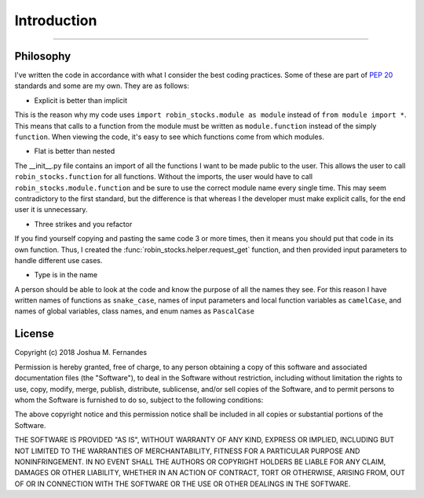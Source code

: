 
Introduction
============

----

.. image:: _static/pics/wolf.jpg

Philosophy
----------

I've written the code in accordance with what I consider the best coding practices.
Some of these are part of `PEP 20 <https://www.python.org/dev/pep-0020>`_ standards and some are my own. They are as follows:

* Explicit is better than implicit

This is the reason why my code uses ``import robin_stocks.module as module`` instead of ``from module import *``.
This means that calls to a function from the module must be written as ``module.function`` instead of the simply
``function``. When viewing the code, it's easy to see which functions come from which modules.

* Flat is better than nested

The __init__.py file contains an import of all the functions I want to be made public to the user. This allows
the user to call ``robin_stocks.function`` for all functions. Without the imports, the user would have to call
``robin_stocks.module.function`` and be sure to use the correct module name every single time. This may seem contradictory
to the first standard, but the difference is that whereas I the developer must make explicit calls, for the end user it is
unnecessary.

* Three strikes and you refactor

If you find yourself copying and pasting the same code 3 or more times, then it means you should put that code in
its own function. Thus, I created the :func:`robin_stocks.helper.request_get` function, and then provided input parameters to
handle different use cases.

* Type is in the name

A person should be able to look at the code and know the purpose of all the names they see. For this reason
I have written names of functions as ``snake_case``, names of input parameters and local function variables as
``camelCase``, and names of global variables, class names, and enum names as ``PascalCase``

License
-------

Copyright (c) 2018 Joshua M. Fernandes

Permission is hereby granted, free of charge, to any person obtaining a copy of
this software and associated documentation files (the "Software"), to deal in
the Software without restriction, including without limitation the rights to
use, copy, modify, merge, publish, distribute, sublicense, and/or sell copies
of the Software, and to permit persons to whom the Software is furnished to do
so, subject to the following conditions:

The above copyright notice and this permission notice shall be included in all
copies or substantial portions of the Software.

THE SOFTWARE IS PROVIDED "AS IS", WITHOUT WARRANTY OF ANY KIND, EXPRESS OR
IMPLIED, INCLUDING BUT NOT LIMITED TO THE WARRANTIES OF MERCHANTABILITY,
FITNESS FOR A PARTICULAR PURPOSE AND NONINFRINGEMENT. IN NO EVENT SHALL THE
AUTHORS OR COPYRIGHT HOLDERS BE LIABLE FOR ANY CLAIM, DAMAGES OR OTHER
LIABILITY, WHETHER IN AN ACTION OF CONTRACT, TORT OR OTHERWISE, ARISING FROM,
OUT OF OR IN CONNECTION WITH THE SOFTWARE OR THE USE OR OTHER DEALINGS IN THE
SOFTWARE.
